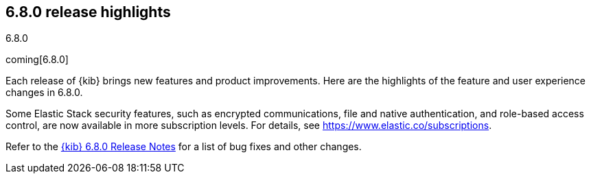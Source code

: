 [[release-highlights-6.8.0]]
== 6.8.0 release highlights
++++
<titleabbrev>6.8.0</titleabbrev>
++++

coming[6.8.0]

Each release of {kib} brings new features and product improvements. Here are the 
highlights of the feature and user experience changes in 6.8.0.

Some Elastic Stack security features, such as encrypted communications, 
file and native authentication, and role-based access control, are now available 
in more subscription levels. For details, see https://www.elastic.co/subscriptions.

Refer to the <<release-notes-6.8.0, {kib} 6.8.0 Release Notes>> for a list of
bug fixes and other changes.



